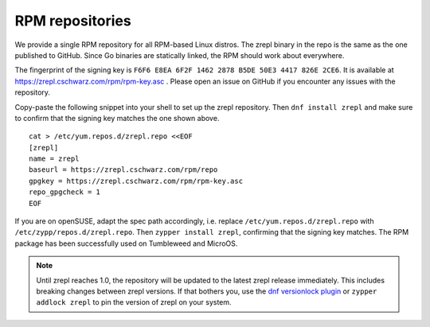 .. _installation-rpm-repos:

RPM repositories
~~~~~~~~~~~~~~~~

We provide a single RPM repository for all RPM-based Linux distros.
The zrepl binary in the repo is the same as the one published to GitHub.
Since Go binaries are statically linked, the RPM should work about everywhere.

The fingerprint of the signing key is ``F6F6 E8EA 6F2F 1462 2878 B5DE 50E3 4417 826E 2CE6``.
It is available at `<https://zrepl.cschwarz.com/rpm/rpm-key.asc>`_ .
Please open an issue on GitHub if you encounter any issues with the repository.

Copy-paste the following snippet into your shell to set up the zrepl repository.
Then ``dnf install zrepl`` and make sure to confirm that the signing key matches the one shown above.

::

    cat > /etc/yum.repos.d/zrepl.repo <<EOF
    [zrepl]
    name = zrepl
    baseurl = https://zrepl.cschwarz.com/rpm/repo
    gpgkey = https://zrepl.cschwarz.com/rpm/rpm-key.asc
    repo_gpgcheck = 1
    EOF

If you are on openSUSE, adapt the spec path accordingly, i.e. replace ``/etc/yum.repos.d/zrepl.repo`` with ``/etc/zypp/repos.d/zrepl.repo``.
Then ``zypper install zrepl``, confirming that the signing key matches.
The RPM package has been successfully used on Tumbleweed and MicroOS.

.. NOTE::

   Until zrepl reaches 1.0, the repository will be updated to the latest zrepl release immediately.
   This includes breaking changes between zrepl versions.
   If that bothers you, use the `dnf versionlock plugin <https://dnf-plugins-core.readthedocs.io/en/latest/versionlock.html>`_ or ``zypper addlock zrepl`` to pin the version of zrepl on your system.
